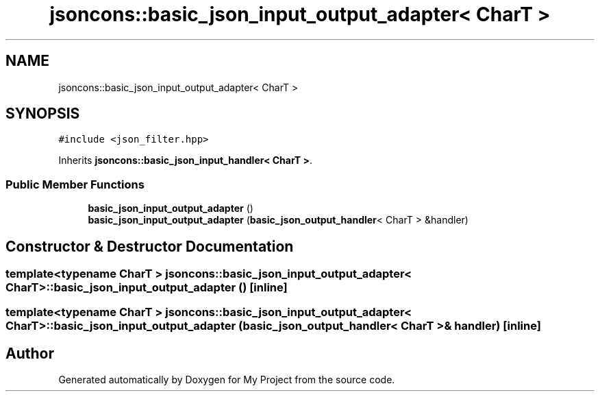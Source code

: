 .TH "jsoncons::basic_json_input_output_adapter< CharT >" 3 "Sun Jul 12 2020" "My Project" \" -*- nroff -*-
.ad l
.nh
.SH NAME
jsoncons::basic_json_input_output_adapter< CharT >
.SH SYNOPSIS
.br
.PP
.PP
\fC#include <json_filter\&.hpp>\fP
.PP
Inherits \fBjsoncons::basic_json_input_handler< CharT >\fP\&.
.SS "Public Member Functions"

.in +1c
.ti -1c
.RI "\fBbasic_json_input_output_adapter\fP ()"
.br
.ti -1c
.RI "\fBbasic_json_input_output_adapter\fP (\fBbasic_json_output_handler\fP< CharT > &handler)"
.br
.in -1c
.SH "Constructor & Destructor Documentation"
.PP 
.SS "template<typename CharT > \fBjsoncons::basic_json_input_output_adapter\fP< CharT >::\fBbasic_json_input_output_adapter\fP ()\fC [inline]\fP"

.SS "template<typename CharT > \fBjsoncons::basic_json_input_output_adapter\fP< CharT >::\fBbasic_json_input_output_adapter\fP (\fBbasic_json_output_handler\fP< CharT > & handler)\fC [inline]\fP"


.SH "Author"
.PP 
Generated automatically by Doxygen for My Project from the source code\&.
